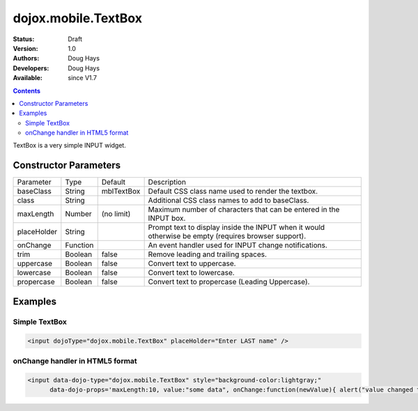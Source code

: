 .. _dojox/mobile/TextBox:

dojox.mobile.TextBox
====================

:Status: Draft
:Version: 1.0
:Authors: Doug Hays
:Developers: Doug Hays
:Available: since V1.7

.. contents::
    :depth: 2

TextBox is a very simple INPUT widget.


======================
Constructor Parameters
======================

+--------------+----------+--------------+-----------------------------------------------------------------------------------------------------------+
|Parameter     |Type      |Default       |Description                                                                                                |
+--------------+----------+--------------+-----------------------------------------------------------------------------------------------------------+
|baseClass     |String 	  | mblTextBox   |Default CSS class name used to render the textbox.                                                         |
+--------------+----------+--------------+-----------------------------------------------------------------------------------------------------------+
|class         |String 	  |              |Additional CSS class names to add to baseClass.                                                            |
+--------------+----------+--------------+-----------------------------------------------------------------------------------------------------------+
|maxLength     |Number    | (no limit)   |Maximum number of characters that can be entered in the INPUT box.                                         |
+--------------+----------+--------------+-----------------------------------------------------------------------------------------------------------+
|placeHolder   |String    |              |Prompt text to display inside the INPUT when it would otherwise be empty (requires browser support).       |
+--------------+----------+--------------+-----------------------------------------------------------------------------------------------------------+
|onChange      |Function  |              |An event handler used for INPUT change notifications.                                                      |
+--------------+----------+--------------+-----------------------------------------------------------------------------------------------------------+
|trim          |Boolean   | false        |Remove leading and trailing spaces.                                                                        |
+--------------+----------+--------------+-----------------------------------------------------------------------------------------------------------+
|uppercase     |Boolean   | false        |Convert text to uppercase.                                                                                 |
+--------------+----------+--------------+-----------------------------------------------------------------------------------------------------------+
|lowercase     |Boolean   | false        |Convert text to lowercase.                                                                                 |
+--------------+----------+--------------+-----------------------------------------------------------------------------------------------------------+
|propercase    |Boolean   | false        |Convert text to propercase (Leading Uppercase).                                                            |
+--------------+----------+--------------+-----------------------------------------------------------------------------------------------------------+

========
Examples
========

Simple TextBox
--------------

.. code-block :: html

  <input dojoType="dojox.mobile.TextBox" placeHolder="Enter LAST name" />

.. image:: SimpleMobileTextBox.png


onChange handler in HTML5 format
--------------------------------

.. code-block :: html

  <input data-dojo-type="dojox.mobile.TextBox" style="background-color:lightgray;"
        data-dojo-props='maxLength:10, value:"some data", onChange:function(newValue){ alert("value changed to " + newValue); }' />

.. image:: HTML5MobileTextBox.png
